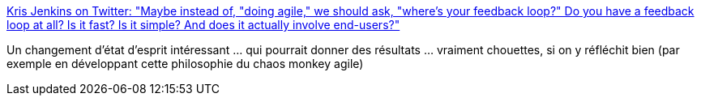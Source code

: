 :jbake-type: post
:jbake-status: published
:jbake-title: Kris Jenkins on Twitter: "Maybe instead of, "doing agile," we should ask, "where's your feedback loop?" Do you have a feedback loop at all? Is it fast? Is it simple? And does it actually involve end-users?"
:jbake-tags: organisation,agile,adaptation,_mois_juil.,_année_2019
:jbake-date: 2019-07-17
:jbake-depth: ../
:jbake-uri: shaarli/1563390904000.adoc
:jbake-source: https://nicolas-delsaux.hd.free.fr/Shaarli?searchterm=https%3A%2F%2Ftwitter.com%2Fkrisajenkins%2Fstatus%2F1151149517548478464&searchtags=organisation+agile+adaptation+_mois_juil.+_ann%C3%A9e_2019
:jbake-style: shaarli

https://twitter.com/krisajenkins/status/1151149517548478464[Kris Jenkins on Twitter: "Maybe instead of, "doing agile," we should ask, "where's your feedback loop?" Do you have a feedback loop at all? Is it fast? Is it simple? And does it actually involve end-users?"]

Un changement d'état d'esprit intéressant ... qui pourrait donner des résultats ... vraiment chouettes, si on y réfléchit bien (par exemple en développant cette philosophie du chaos monkey agile)

